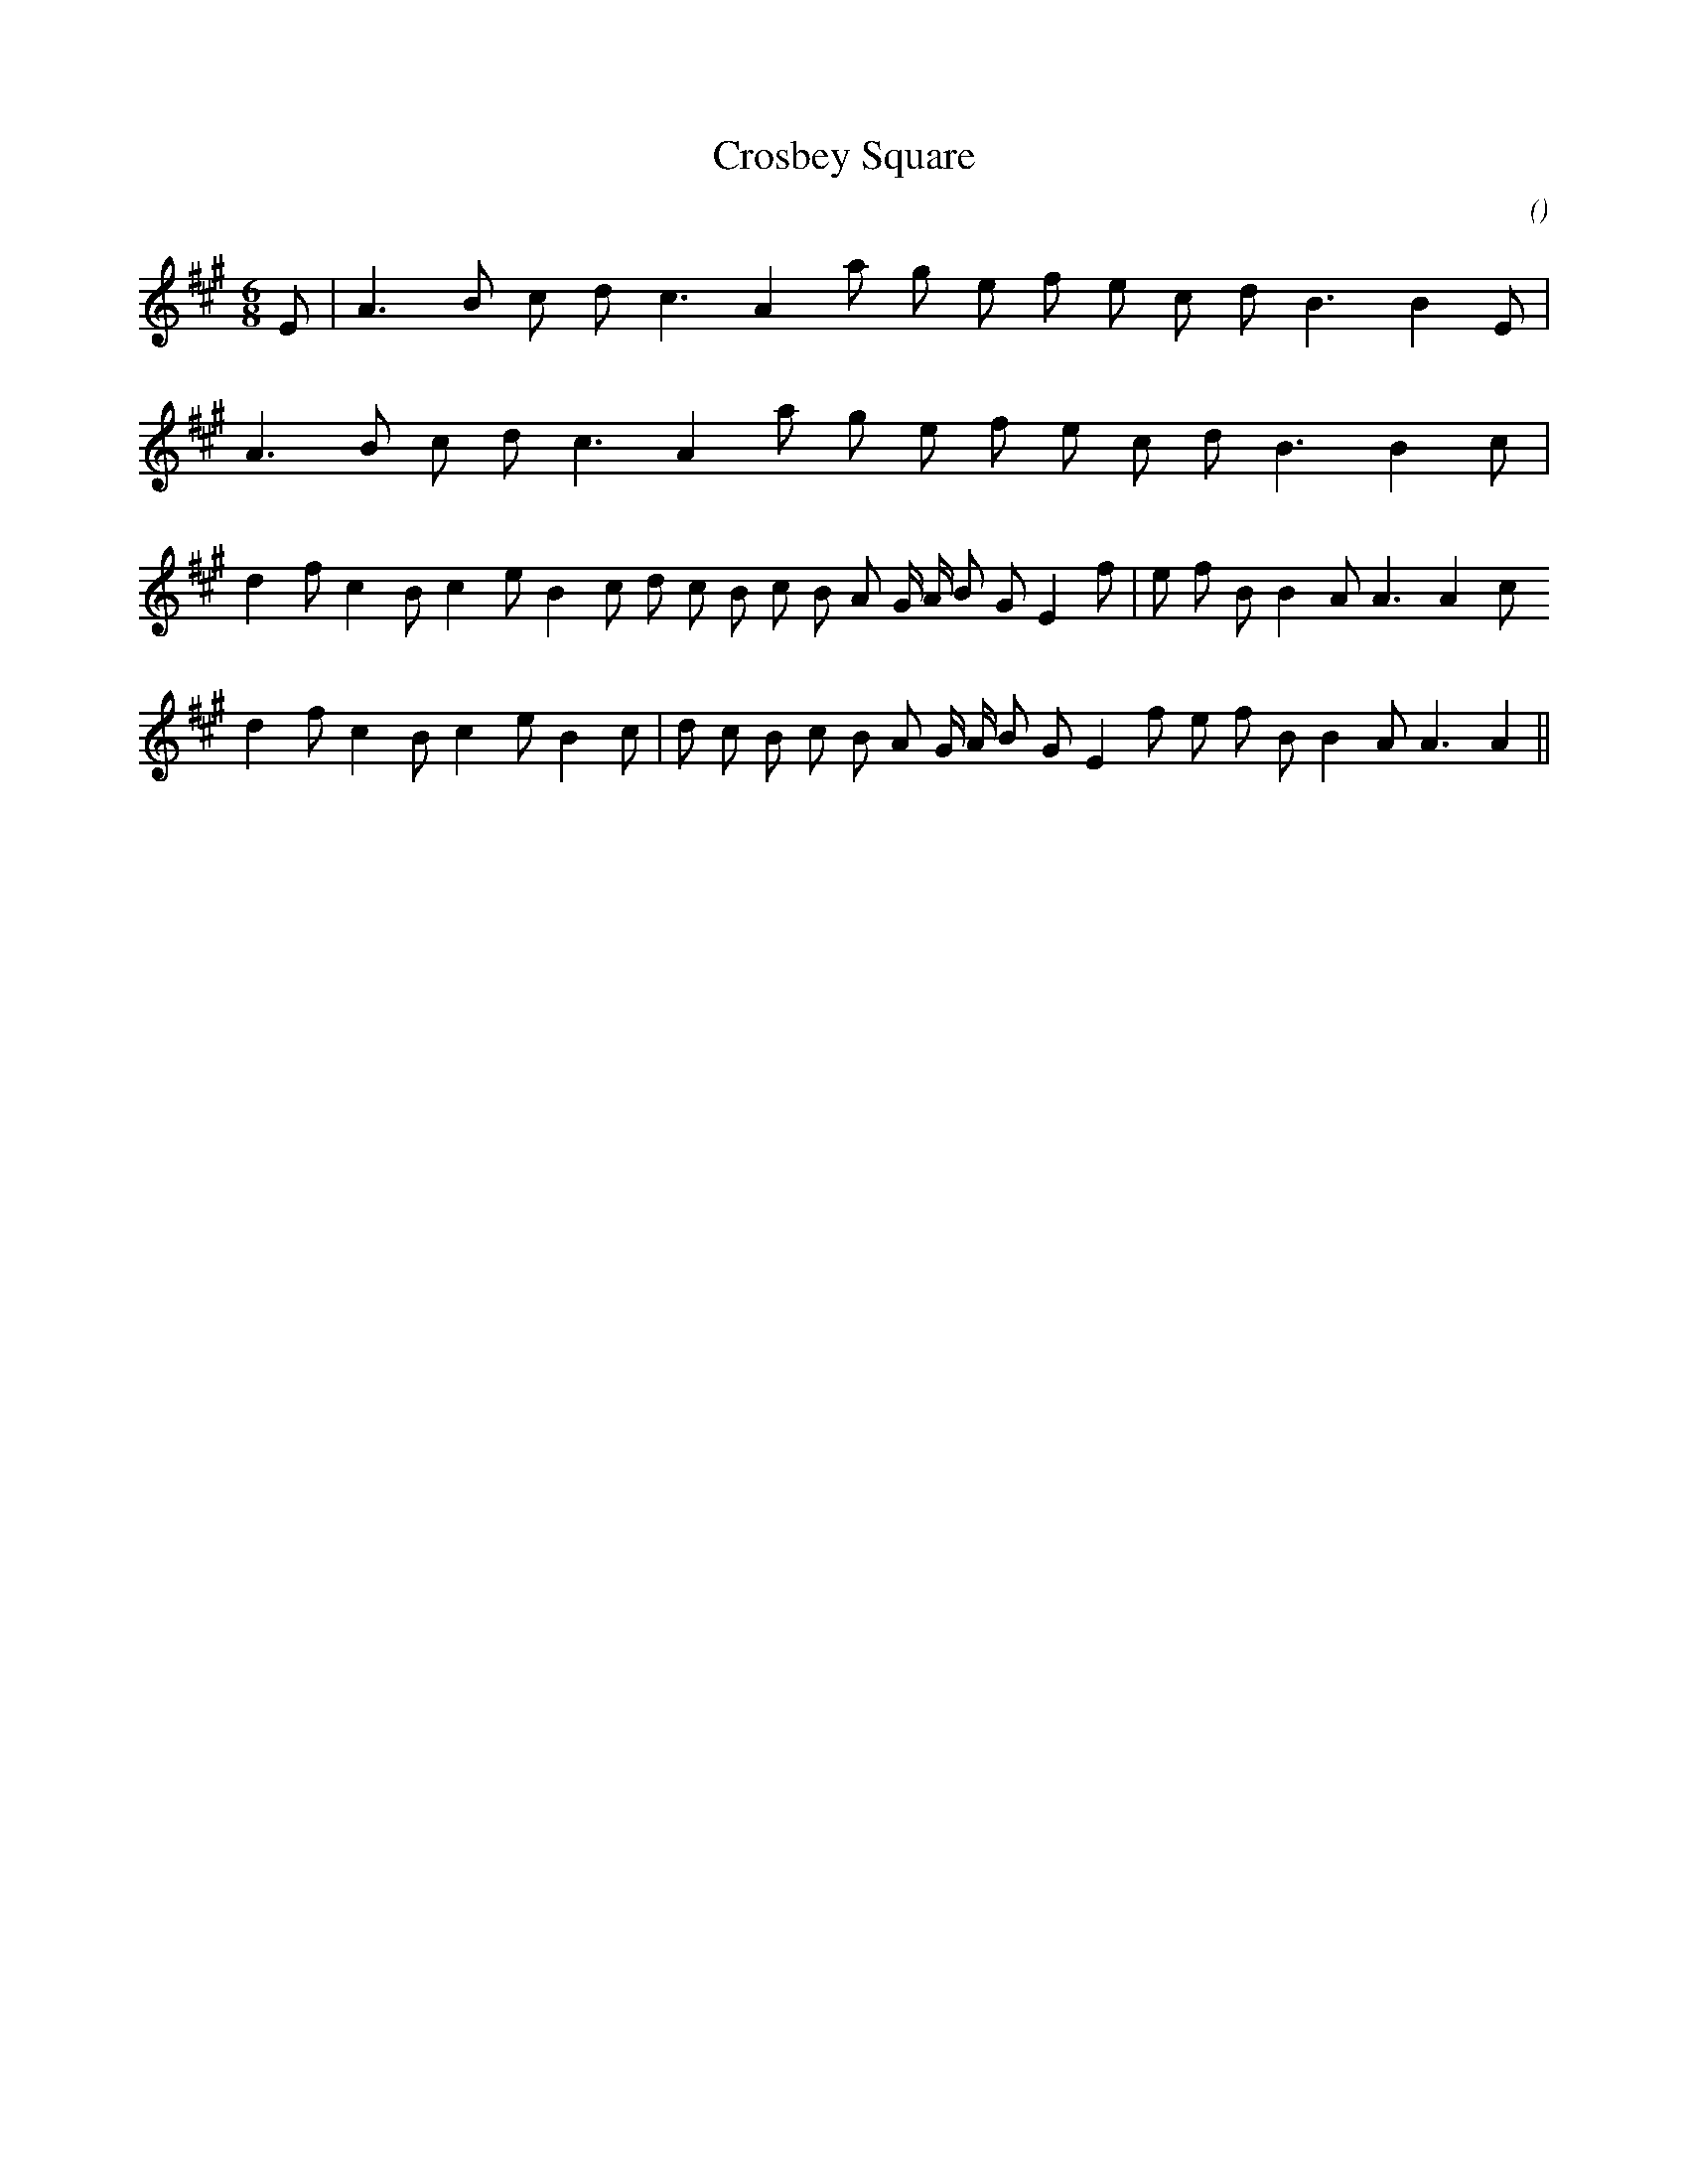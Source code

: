 X:1
T: Crosbey Square
N:
C:
S:
A:
O:
R:
M:6/8
K:A
I:speed 150
%W: A1
% voice 1 (1 lines, 17 notes)
K:A
M:6/8
L:1/16
E2 |A6 B2 c2 d2 c6 A4 a2 g2 e2 f2 e2 c2 d2 B6B4 E2 |
%W: A2
% voice 1 (1 lines, 16 notes)
A6 B2 c2 d2 c6 A4 a2 g2 e2 f2 e2 c2 d2 B6B4 c2 |
%W: B1
% voice 1 (1 lines, 28 notes)
d4 f2 c4 B2 c4 e2 B4 c2 d2 c2 B2 c2 B2 A2 G A B2 G2 E4 f2 |e2 f2 B2 B4 A2 A6A4 c2
%W: B2
% voice 1 (1 lines, 27 notes)
d4 f2 c4 B2 c4 e2 B4 c2 |d2 c2 B2 c2 B2 A2 G A B2 G2 E4 f2 e2 f2 B2 B4 A2 A6A4 ||
